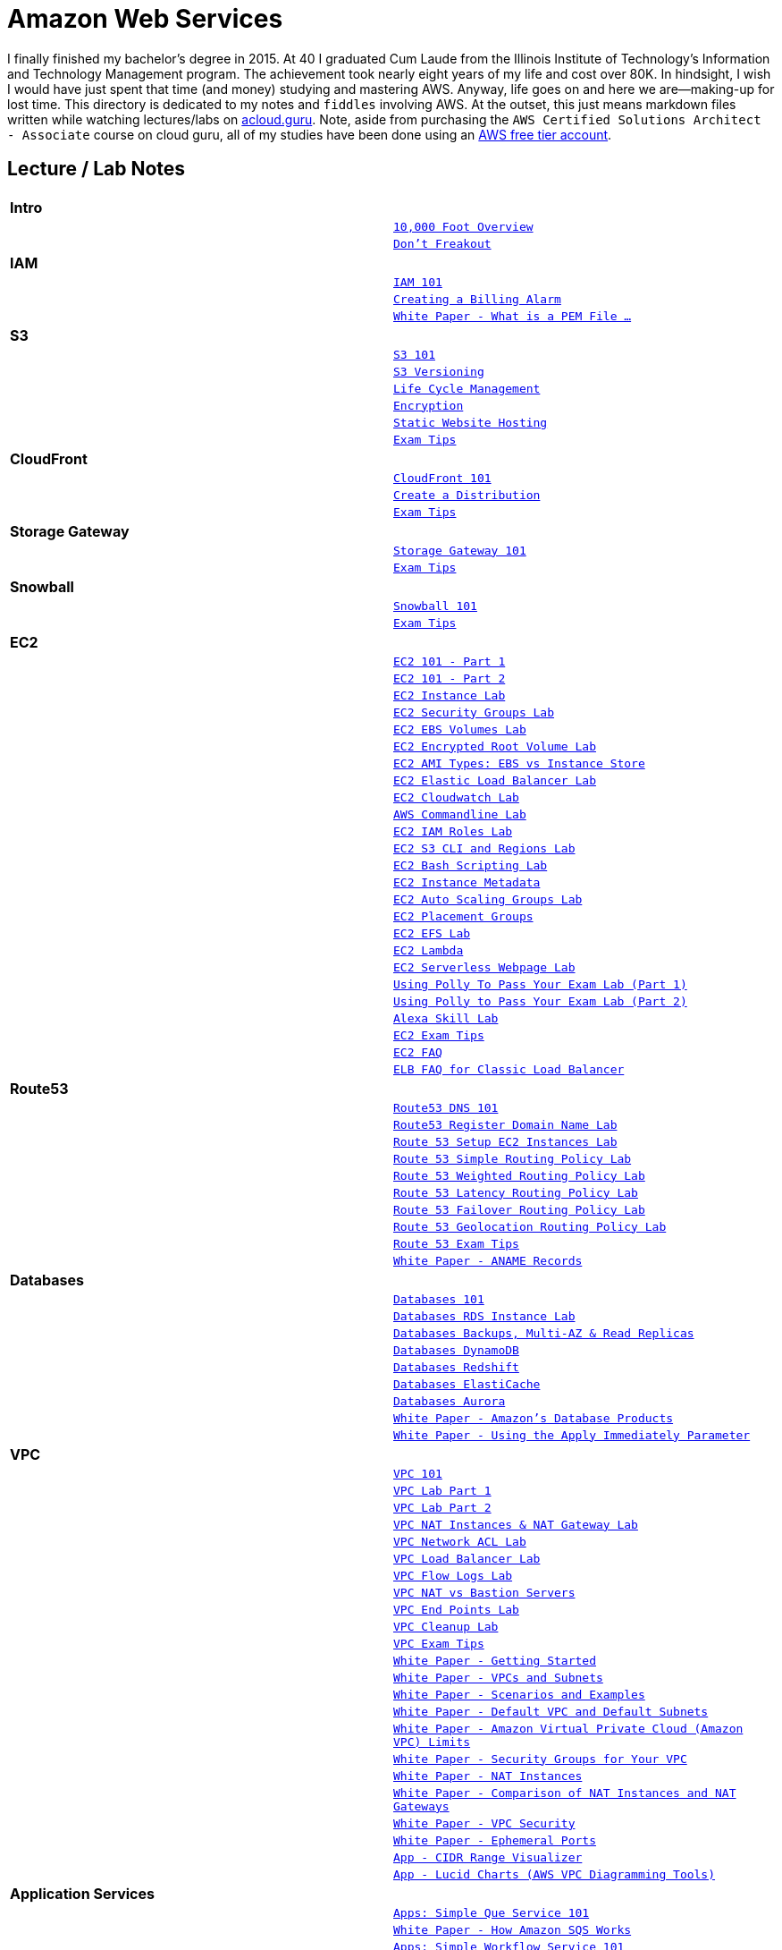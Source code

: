 = Amazon Web Services

I finally finished my bachelor's degree in 2015.  At 40 I graduated Cum Laude from the Illinois Institute of
Technology's Information and Technology Management program.  The achievement took nearly eight years of
my life and cost over 80K.  In hindsight, I wish I would have just spent that time (and money) studying and
mastering AWS.  Anyway, life goes on and here we are--making-up for lost time. This directory is
dedicated to my notes and `fiddles` involving AWS.  At the outset, this just means markdown files written
while watching lectures/labs on link:http://acloud.guru[acloud.guru]. Note, aside from purchasing the
`AWS Certified Solutions Architect - Associate` course on cloud guru, all of my studies have been
done using an link:https://aws.amazon.com/free/[AWS free tier account].


== Lecture / Lab Notes

[cols=">s,m", width="100%"]
|=========================================================
2+>| **Intro**
||link:overview.md[10,000 Foot Overview]
||link:dont-freakout.md[Don't Freakout]
2+>| **IAM**
||link:iam/iam.md[IAM 101]
||link:iam/billing-alarm.md[Creating a Billing Alarm]
||link:https://serverfault.com/questions/9708/what-is-a-pem-file-and-how-does-it-differ-from-other-openssl-generated-key-file#9717[White Paper - What is a PEM File ...]
2+>| **S3**
||link:s3/s3.md[S3 101]
||link:s3/s3-versioning.md[S3 Versioning]
||link:s3/s3-lifecycle.md[Life Cycle Management]
||link:s3/s3-encryption.md[Encryption]
||link:s3/s3-static-website.md[Static Website Hosting]
||link:s3/s3-exam-tips.md[Exam Tips]
2+>| **CloudFront**
||link:cloudfront/cloudfront-intro.md[CloudFront 101]
||link:cloudfront/cloudfront-create-a-cdn.md[Create a Distribution]
||link:cloudfront/cloudfront-exam-tips.md[Exam Tips]
2+>| **Storage Gateway**
||link:storage-gateway/storage-gateway.md[Storage Gateway 101]
||link:storage-gateway/storage-gateway-exam-tips.md[Exam Tips]
2+>| **Snowball**
||link:snowball/snowball.md[Snowball 101]
||link:snowball/snowball-exam-tips.md[Exam Tips]
2+>| **EC2**
||link:ec2/ec2-101-pt1.md[EC2 101 - Part 1]
||link:ec2/ec2-101-pt2.md[EC2 101 - Part 2]
||link:ec2/ec2-instance-lab.md[EC2 Instance Lab]
||link:ec2/ec2-security-groups-lab.md[EC2 Security Groups Lab]
||link:ec2/ec2-ebs-volumes-lab.md[EC2 EBS Volumes Lab]
||link:ec2/ec2-encrypted-root-lab.md[EC2 Encrypted Root Volume Lab]
||link:ec2/ec2-ami-types.md[EC2 AMI Types: EBS vs Instance Store]
||link:ec2/ec2-elastic-load-balancer-lab.md[EC2 Elastic Load Balancer Lab]
||link:ec2/ec2-cloudwatch-lab.md[EC2 Cloudwatch Lab]
||link:ec2/ec2-commandline-lab.md[AWS Commandline Lab]
||link:ec2/ec2-iam-roles-lab.md[EC2 IAM Roles Lab]
||link:ec2/ec2-s3-regions-lab.md[EC2 S3 CLI and Regions Lab]
||link:ec2/ec2-bash-scripting-lab.md[EC2 Bash Scripting Lab]
||link:ec2/ec2-instance-metadata.md[EC2 Instance Metadata]
||link:ec2/ec2-auto-scaling-groups-lab.md[EC2 Auto Scaling Groups Lab]
||link:ec2/ec2-placement-groups.md[EC2 Placement Groups]
||link:ec2/ec2-efs-lab.md[EC2 EFS Lab]
||link:ec2/ec2-lambda.md[EC2 Lambda]
||link:ec2/ec2-serverless-webpage-lab.md[EC2 Serverless Webpage Lab]
||link:ec2/ec2-using-polly-lab-pt1.md[Using Polly To Pass Your Exam Lab (Part 1)]
||link:ec2/ec2-using-polly-lab-pt2.md[Using Polly to Pass Your Exam Lab (Part 2)]
||link:ec2/ec2-alexa-skill-lab.md[Alexa Skill Lab]
||link:ec2/ec2-exam-tips.md[EC2 Exam Tips]
||link:https://aws.amazon.com/ec2/faqs/[EC2 FAQ]
||link:https://aws.amazon.com/elasticloadbalancing/faqs/[ELB FAQ for Classic Load Balancer]
2+>| **Route53**
||link:route53/route53-dns-101.md[Route53 DNS 101]
||link:route53/route53-register-domain-lab.md[Route53 Register Domain Name Lab]
||link:route53/route53-setup-ec2-instances-lab.md[Route 53 Setup EC2 Instances Lab]
||link:route53/route53-simple-routing-policy-lab.md[Route 53 Simple Routing Policy Lab]
||link:route53/route53-weighted-routing-policy-lab.md[Route 53 Weighted Routing Policy Lab]
||link:route53/route53-latency-routing-policy-lab.md[Route 53 Latency Routing Policy Lab]
||link:route53/route53-failover-routing-policy-lab.md[Route 53 Failover Routing Policy Lab]
||link:route53/route53-geolocation-routing-policy-lab.md[Route 53 Geolocation Routing Policy Lab]
||link:route53/route53-exam-tips[Route 53 Exam Tips]
||link:https://dnsmadeeasy.com/services/anamerecords/[White Paper - ANAME Records]
2+>| **Databases**
||link:databases/databases-101.md[Databases 101]
||link:databases/databases-rds-instance-lab.md[Databases RDS Instance Lab]
||link:databases/databases-rds-backups-replicas.md[Databases Backups, Multi-AZ & Read Replicas]
||link:databases/databases-dynamodb.md[Databases DynamoDB]
||link:databases/databases-redshift.md[Databases Redshift]
||link:databases/databases-elasticache.md[Databases ElastiCache]
||link:databases/databases-aurora.md[Databases Aurora]
||link:https://aws.amazon.com/products/databases/[White Paper - Amazon's Database Products]
||link:https://docs.aws.amazon.com/AmazonRDS/latest/UserGuide/Overview.DBInstance.Modifying.html[White Paper - Using the Apply Immediately Parameter]
2+>| **VPC**
||link:vpc/vpc-101.md[VPC 101]
||link:vpc/vpc-lab-part-1.md[VPC Lab Part 1]
||link:vpc/vpc-lab-part-2.md[VPC Lab Part 2]
||link:vpc/vpc-nat-gateway-lab.md[VPC NAT Instances & NAT Gateway Lab]
||link:vpc/vpc-network-acl-lab.md[VPC Network ACL Lab]
||link:vpc/vpc-load-balancer-lab.md[VPC Load Balancer Lab]
||link:vpc/vpc-flow-logs-lab.md[VPC Flow Logs Lab]
||link:vpc/vpc-nat-vs-bastion.md[VPC NAT vs Bastion Servers]
||link:vpc/vpc-end-point-lab.md[VPC End Points Lab]
||link:vpc/vpc-cleanup-lab.md[VPC Cleanup Lab]
||link:vpc/vpc-exam-tips.md[VPC Exam Tips]
||link:https://docs.aws.amazon.com/AmazonVPC/latest/GettingStartedGuide/ExerciseOverview.html[White Paper - Getting Started]
||link:https://docs.aws.amazon.com/AmazonVPC/latest/UserGuide/VPC_Subnets.html[White Paper - VPCs and Subnets]
||link:https://docs.aws.amazon.com/AmazonVPC/latest/UserGuide/VPC_Scenarios.html[White Paper - Scenarios and Examples]
||link:https://docs.aws.amazon.com/AmazonVPC/latest/UserGuide/default-vpc.html[White Paper - Default VPC and Default Subnets]
||link:https://docs.aws.amazon.com/general/latest/gr/aws_service_limits.html#limits_vpc[White Paper - Amazon Virtual Private Cloud (Amazon VPC) Limits]
||link:https://docs.aws.amazon.com/AmazonVPC/latest/UserGuide/VPC_SecurityGroups.html[White Paper - Security Groups for Your VPC]
||link:https://docs.aws.amazon.com/AmazonVPC/latest/UserGuide/VPC_NAT_Instance.html[White Paper - NAT Instances]
||link:https://docs.aws.amazon.com/AmazonVPC/latest/UserGuide/vpc-nat-comparison.html[White Paper - Comparison of NAT Instances and NAT Gateways]
||link:https://docs.aws.amazon.com/AmazonVPC/latest/UserGuide/VPC_Security.html[White Paper - VPC Security]
||link:https://docs.aws.amazon.com/AmazonVPC/latest/UserGuide/VPC_ACLs.html#VPC_ACLs_Ephemeral_Ports[White Paper - Ephemeral Ports]
||link:http://cidr.xyz/[App - CIDR Range Visualizer]
||link:https://www.lucidchart.com[App - Lucid Charts (AWS VPC Diagramming Tools)]
2+>| **Application Services**
||link:apps/apps-sqs-101.md[Apps: Simple Que Service 101]
||link:https://docs.aws.amazon.com/AWSSimpleQueueService/latest/SQSDeveloperGuide/sqs-how-it-works.html[White Paper - How Amazon SQS Works]
||link:apps/apps-swf-101.md[Apps: Simple Workflow Service 101]
||link:apps/apps-sns-101.md[Apps: Simple Notification Service 101]
||link:apps/apps-elastic-transcoder-101.md[Apps: Elastic Transcoder 101]
||link:https://read.acloud.guru/easy-video-transcoding-in-aws-7a0abaaab7b8[White Paper - Easy Video Transcoding in AWS]
||link:apps/apps-api-gateway-101.md[Apps: API Gateway 101]
||link:https://docs.aws.amazon.com/apigateway/latest/developerguide/welcome.html[White Paper - What is API Gateway]
||link:apps/apps-kinesis-101.md[Apps: Kinesis 101]
||link:apps/apps-kinesis-lab.md[Apps: Kinesis Lab]
||link:apps/apps-exam-tips.md[Apps: Exam Tips]
2+>| **The Real World - Creating a fault tolerant Word Press Site**
||link:wp/wp-setup-lab.md[WordPress Setup Lab]
||link:wp/wp-ec2-lab.md[WordPress EC2 Lab]
||link:wp/wp-cloudfront-lab.md[WordPress CloudFront Lab]
||link:wp/wp-ami-lab.md[WordPress AMI Lab]
||link:wp/wp-autoscaling-lab.md[WordPress AutoScaling Lab]
||link:wp/wp-cloudformation-lab.md[WordPress CloudFormation Lab]
|=========================================================

